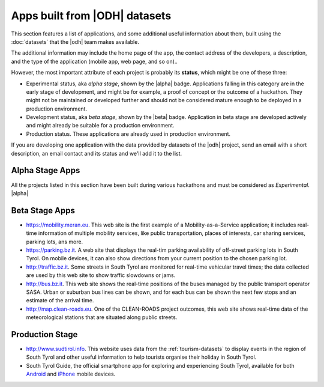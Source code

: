 .. _applist:

Apps built from |ODH| datasets
==============================

This section features a list of applications, and some additional
useful information about them, built using the :doc:`datasets` that
the |odh| team makes available.

The additional information may include the home page of the app, the
contact address of the developers, a description, and the type of the
application (mobile app, web page, and so on)..

However, the most important attribute of each project is probably its
:strong:`status`, which might be one of these three:

* Experimental status, aka `alpha stage`, shown by the |alpha|
  badge. Applications falling in this category are in the early stage
  of development, and might be for example, a proof of concept or the
  outcome of a hackathon. They might not be maintained or developed
  further and should not be considered mature enough to be deployed in
  a production environment.
* Development status, aka `beta stage`, shown by the |beta|
  badge. Application in beta stage are developed actively and might
  already be suitable for a production environment.
* Production status. These applications are already used in production
  environment.  

If you are developing one application with the data provided by
datasets of the |odh| project, send an email with a short description,
an email contact and its status and we'll add it to the list.


Alpha Stage Apps
----------------

All the projects listed in this section have been built during various
hackathons and must be considered as `Experimental`. |alpha|


.. tabs::

   .. group-tab:: Summer Lido Hackathon 2018 |alpha|


      Projects developed during the `Summer Lido Hackathon 2018
      <http://hackathon.bz.it/edition/summer-2018>`_ 

      * `South Tyrol Crime Scene (STCS)
	<:hp:south-tyrol-crime-scene-stcs->`_
	is an interactive thriller combining traditional storytelling
	and augmented reality.
	
      * `SAMA - Smart Application Medical Appointment
	<:hp:sama---smart-application-medical-appointment>`_
	is a prototype for the booking of appointments in the South
	Tyrolean hospitals.
	
      * `IFC Converter and AIVRTour
	<https://hackathon.bz.it/project/ifc-converter-and-aivrtour>`_
	is on the one side a converter of 3D reality data formats
	(form ifc to dae/obj), while on the other side it applies AI
	to virtual reality for museums, real estates, and on tourism.
	
      * `Travel & Win <:hp:travel-win>`_
	is an app for South Tyrol tourists that can collect points to
	receive gifts.
	
      * `Memorama <:hp:ugo>`_ Get your
	pictures printed on paper and delivered to your hotel.
	
      * `Sportmap.net <:hp:sportmap.net>`_
	Creation of a OpenData map with trendy sport locations,
	courses, & events.
      
      * `Game of Alps <:hp:game-of-alps>`_
	Get unique experiences by completing challenges around South
	Tyrol. Gather crystals and collect rewards from local tourist
	offices. Additionally get discounts for restaurants and
	entrance tickets.

   .. group-tab:: HackTheAlps 2018 |alpha|

      Projects developed during `HackTheAlps 2018
      <http://hackathon.bz.it/edition/september-2018>`_. 
	
      * `Activity Crystal
	<http://hackathon.bz.it/project/activity-crystal>`_ goal of
	the project was to build something simple & fun that gets
	people off their couches.


	
Beta Stage Apps
---------------

* https://mobility.meran.eu. This web site is the first example of a
  Mobility-as-a-Service application; it includes real-time information
  of multiple mobility services, like public transportation, places of
  interests, car sharing services, parking lots, ans more.

* https://parking.bz.it. A web site that displays the real-tim parking
  availability of off-street parking lots in South Tyrol. On mobile
  devices, it can also show directions from your current position to
  the chosen parking lot.

* http://traffic.bz.it. Some streets in South Tyrol are monitored for
  real-time vehicular travel times; the data collected are used by
  this web site to show traffic slowdowns or jams.
  
* http://bus.bz.it. This web site shows the real-time positions of the
  buses managed by the public transport operator SASA. Urban or
  suburban bus lines can be shown, and for each bus can be shown the
  next few stops and an estimate of the arrival time.

* http://map.clean-roads.eu. One of the CLEAN-ROADS project outcomes,
  this web site shows real-time data of the meteorological stations
  that are situated along public streets.
  

Production Stage
----------------

* http://www.sudtirol.info. This website uses data from the
  :ref:`tourism-datasets` to display events in the region of South
  Tyrol and other useful information to help tourists organise their
  holiday in South Tyrol.

* South Tyrol Guide, the official smartphone app for exploring and
  experiencing South Tyrol, available for both `Android
  <https://play.google.com/store/apps/details?id=com.suedtirol.android>`_
  and `iPhone
  <https://itunes.apple.com/us/app/s%C3%BCdtirol-mobile-guide/id339011586?mt=8>`_
  mobile devices.

